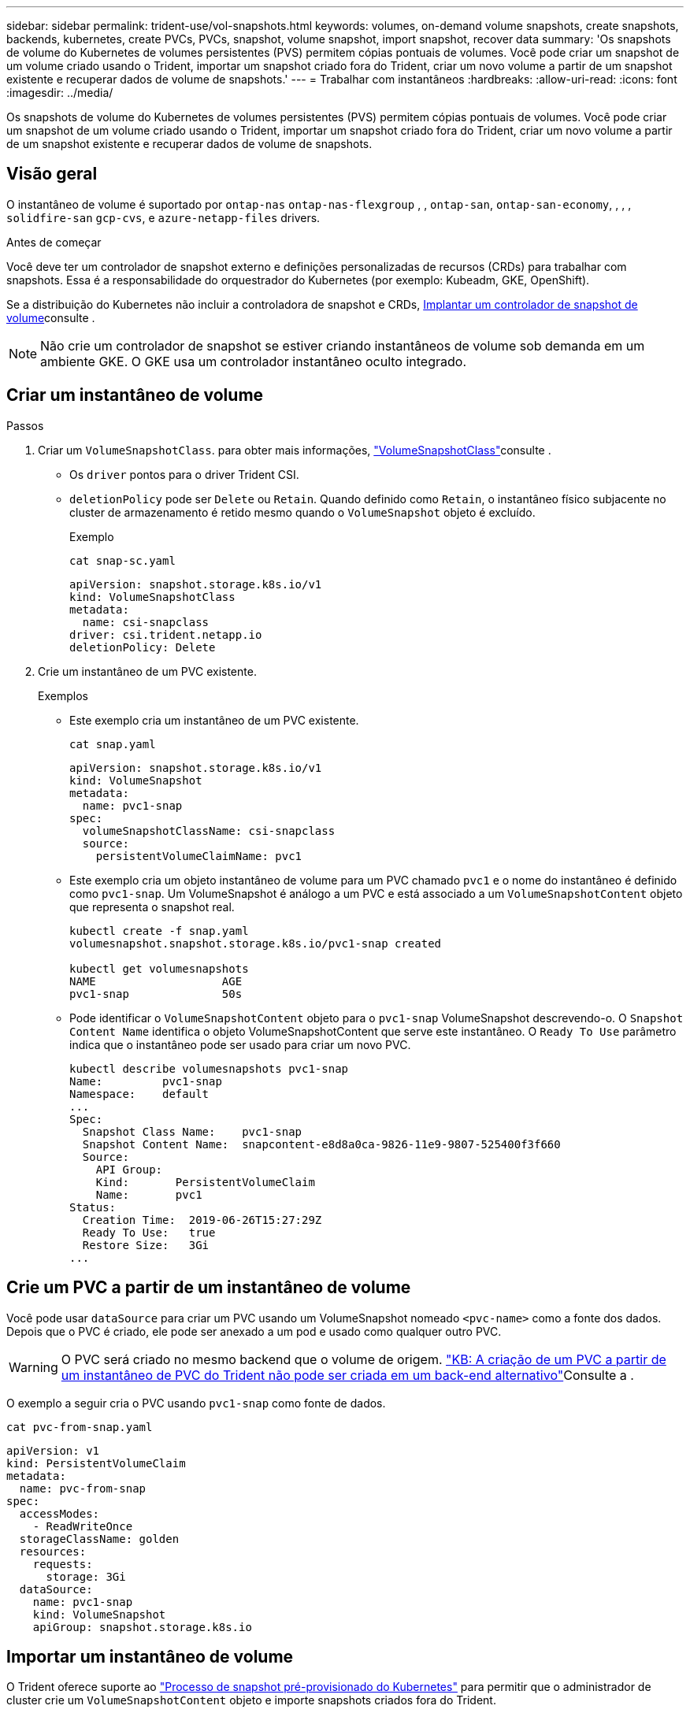 ---
sidebar: sidebar 
permalink: trident-use/vol-snapshots.html 
keywords: volumes, on-demand volume snapshots, create snapshots, backends, kubernetes, create PVCs, PVCs, snapshot, volume snapshot, import snapshot, recover data 
summary: 'Os snapshots de volume do Kubernetes de volumes persistentes (PVS) permitem cópias pontuais de volumes. Você pode criar um snapshot de um volume criado usando o Trident, importar um snapshot criado fora do Trident, criar um novo volume a partir de um snapshot existente e recuperar dados de volume de snapshots.' 
---
= Trabalhar com instantâneos
:hardbreaks:
:allow-uri-read: 
:icons: font
:imagesdir: ../media/


[role="lead"]
Os snapshots de volume do Kubernetes de volumes persistentes (PVS) permitem cópias pontuais de volumes. Você pode criar um snapshot de um volume criado usando o Trident, importar um snapshot criado fora do Trident, criar um novo volume a partir de um snapshot existente e recuperar dados de volume de snapshots.



== Visão geral

O instantâneo de volume é suportado por `ontap-nas` `ontap-nas-flexgroup` , , `ontap-san`, `ontap-san-economy`, , , , `solidfire-san` `gcp-cvs`, e `azure-netapp-files` drivers.

.Antes de começar
Você deve ter um controlador de snapshot externo e definições personalizadas de recursos (CRDs) para trabalhar com snapshots. Essa é a responsabilidade do orquestrador do Kubernetes (por exemplo: Kubeadm, GKE, OpenShift).

Se a distribuição do Kubernetes não incluir a controladora de snapshot e CRDs, <<Implantar um controlador de snapshot de volume>>consulte .


NOTE: Não crie um controlador de snapshot se estiver criando instantâneos de volume sob demanda em um ambiente GKE. O GKE usa um controlador instantâneo oculto integrado.



== Criar um instantâneo de volume

.Passos
. Criar um `VolumeSnapshotClass`. para obter mais informações, link:../trident-reference/objects.html#kubernetes-volumesnapshotclass-objects["VolumeSnapshotClass"]consulte .
+
** Os `driver` pontos para o driver Trident CSI.
** `deletionPolicy` pode ser `Delete` ou `Retain`. Quando definido como `Retain`, o instantâneo físico subjacente no cluster de armazenamento é retido mesmo quando o `VolumeSnapshot` objeto é excluído.
+
.Exemplo
[listing]
----
cat snap-sc.yaml
----
+
[source, yaml]
----
apiVersion: snapshot.storage.k8s.io/v1
kind: VolumeSnapshotClass
metadata:
  name: csi-snapclass
driver: csi.trident.netapp.io
deletionPolicy: Delete
----


. Crie um instantâneo de um PVC existente.
+
.Exemplos
** Este exemplo cria um instantâneo de um PVC existente.
+
[listing]
----
cat snap.yaml
----
+
[source, yaml]
----
apiVersion: snapshot.storage.k8s.io/v1
kind: VolumeSnapshot
metadata:
  name: pvc1-snap
spec:
  volumeSnapshotClassName: csi-snapclass
  source:
    persistentVolumeClaimName: pvc1
----
** Este exemplo cria um objeto instantâneo de volume para um PVC chamado `pvc1` e o nome do instantâneo é definido como `pvc1-snap`. Um VolumeSnapshot é análogo a um PVC e está associado a um `VolumeSnapshotContent` objeto que representa o snapshot real.
+
[listing]
----
kubectl create -f snap.yaml
volumesnapshot.snapshot.storage.k8s.io/pvc1-snap created

kubectl get volumesnapshots
NAME                   AGE
pvc1-snap              50s
----
** Pode identificar o `VolumeSnapshotContent` objeto para o `pvc1-snap` VolumeSnapshot descrevendo-o. O `Snapshot Content Name` identifica o objeto VolumeSnapshotContent que serve este instantâneo. O `Ready To Use` parâmetro indica que o instantâneo pode ser usado para criar um novo PVC.
+
[listing]
----
kubectl describe volumesnapshots pvc1-snap
Name:         pvc1-snap
Namespace:    default
...
Spec:
  Snapshot Class Name:    pvc1-snap
  Snapshot Content Name:  snapcontent-e8d8a0ca-9826-11e9-9807-525400f3f660
  Source:
    API Group:
    Kind:       PersistentVolumeClaim
    Name:       pvc1
Status:
  Creation Time:  2019-06-26T15:27:29Z
  Ready To Use:   true
  Restore Size:   3Gi
...
----






== Crie um PVC a partir de um instantâneo de volume

Você pode usar `dataSource` para criar um PVC usando um VolumeSnapshot nomeado `<pvc-name>` como a fonte dos dados. Depois que o PVC é criado, ele pode ser anexado a um pod e usado como qualquer outro PVC.


WARNING: O PVC será criado no mesmo backend que o volume de origem. link:https://kb.netapp.com/Cloud/Astra/Trident/Creating_a_PVC_from_a_Trident_PVC_Snapshot_cannot_be_created_in_an_alternate_backend["KB: A criação de um PVC a partir de um instantâneo de PVC do Trident não pode ser criada em um back-end alternativo"^]Consulte a .

O exemplo a seguir cria o PVC usando `pvc1-snap` como fonte de dados.

[listing]
----
cat pvc-from-snap.yaml
----
[source, yaml]
----
apiVersion: v1
kind: PersistentVolumeClaim
metadata:
  name: pvc-from-snap
spec:
  accessModes:
    - ReadWriteOnce
  storageClassName: golden
  resources:
    requests:
      storage: 3Gi
  dataSource:
    name: pvc1-snap
    kind: VolumeSnapshot
    apiGroup: snapshot.storage.k8s.io
----


== Importar um instantâneo de volume

O Trident oferece suporte ao link:https://kubernetes.io/docs/concepts/storage/volume-snapshots/#static["Processo de snapshot pré-provisionado do Kubernetes"^] para permitir que o administrador de cluster crie um `VolumeSnapshotContent` objeto e importe snapshots criados fora do Trident.

.Antes de começar
O Trident deve ter criado ou importado o volume pai do instantâneo.

.Passos
. *Cluster admin:* Crie um `VolumeSnapshotContent` objeto que faça referência ao snapshot de back-end. Isso inicia o fluxo de trabalho de snapshot no Trident.
+
** Especifique o nome do instantâneo de back-end em `annotations` as `trident.netapp.io/internalSnapshotName: <"backend-snapshot-name">`.
** Especifique `<name-of-parent-volume-in-trident>/<volume-snapshot-content-name>` em `snapshotHandle`. esta é a única informação fornecida ao Trident pelo snapshotter externo na `ListSnapshots` chamada.
+

NOTE: O `<volumeSnapshotContentName>` nem sempre pode corresponder ao nome do instantâneo do back-end devido a restrições de nomenclatura CR.

+
.Exemplo
O exemplo a seguir cria um `VolumeSnapshotContent` objeto que faz referência a snapshot de back-end `snap-01` .

+
[source, yaml]
----
apiVersion: snapshot.storage.k8s.io/v1
kind: VolumeSnapshotContent
metadata:
  name: import-snap-content
  annotations:
    trident.netapp.io/internalSnapshotName: "snap-01"  # This is the name of the snapshot on the backend
spec:
  deletionPolicy: Retain
  driver: csi.trident.netapp.io
  source:
    snapshotHandle: pvc-f71223b5-23b9-4235-bbfe-e269ac7b84b0/import-snap-content # <import PV name or source PV name>/<volume-snapshot-content-name>
  volumeSnapshotRef:
    name: import-snap
    namespace: default
----


. *Cluster admin:* Crie o `VolumeSnapshot` CR que faz referência ao `VolumeSnapshotContent` objeto. Isso solicita acesso para usar o `VolumeSnapshot` em um namespace dado.
+
.Exemplo
O exemplo a seguir cria um `VolumeSnapshot` CR chamado `import-snap` que faz referência ao `VolumeSnapshotContent` `import-snap-content` chamado .

+
[source, yaml]
----
apiVersion: snapshot.storage.k8s.io/v1
kind: VolumeSnapshot
metadata:
  name: import-snap
spec:
  # volumeSnapshotClassName: csi-snapclass (not required for pre-provisioned or imported snapshots)
  source:
    volumeSnapshotContentName: import-snap-content
----
. * Processamento interno (nenhuma ação necessária):* o Snapshotter externo reconhece o recém-criado `VolumeSnapshotContent` e executa a `ListSnapshots` chamada. Trident cria o `TridentSnapshot`.
+
** O snapshotter externo define `VolumeSnapshotContent` para `readyToUse` e `VolumeSnapshot` para `true`.
** Trident retorna `readyToUse=true`.


. *Qualquer usuário:* Crie um `PersistentVolumeClaim` para fazer referência ao novo `VolumeSnapshot`, onde o `spec.dataSource` nome (ou `spec.dataSourceRef`) é o `VolumeSnapshot` nome.
+
.Exemplo
O exemplo a seguir cria um PVC referenciando o `VolumeSnapshot` nome `import-snap`.

+
[source, yaml]
----
apiVersion: v1
kind: PersistentVolumeClaim
metadata:
  name: pvc-from-snap
spec:
  accessModes:
    - ReadWriteOnce
  storageClassName: simple-sc
  resources:
    requests:
      storage: 1Gi
  dataSource:
    name: import-snap
    kind: VolumeSnapshot
    apiGroup: snapshot.storage.k8s.io
----




== Recuperar dados de volume usando snapshots

O diretório instantâneo é oculto por padrão para facilitar a compatibilidade máxima dos volumes provisionados usando os `ontap-nas` drivers e `ontap-nas-economy`. Ative o `.snapshot` diretório para recuperar dados de instantâneos diretamente.

Use a CLI do ONTAP de restauração de snapshot de volume para restaurar um volume para um estado gravado em um snapshot anterior.

[listing]
----
cluster1::*> volume snapshot restore -vserver vs0 -volume vol3 -snapshot vol3_snap_archive
----

NOTE: Quando você restaura uma cópia snapshot, a configuração de volume existente é sobrescrita. As alterações feitas aos dados de volume após a criação da cópia instantânea são perdidas.



== Restauração de volume no local a partir de um instantâneo

O Trident fornece restauração rápida de volume no local a partir de um instantâneo usando o `TridentActionSnapshotRestore` CR (TASR). Esse CR funciona como uma ação imperativa do Kubernetes e não persiste após a conclusão da operação.

O Trident oferece suporte à restauração de snapshot no `ontap-san`, `ontap-san-economy`, , `ontap-nas` `ontap-nas-flexgroup` , `azure-netapp-files`, , `gcp-cvs` `google-cloud-netapp-volumes`, , e `solidfire-san` drivers.

.Antes de começar
Você deve ter um PVC vinculado e instantâneo de volume disponível.

* Verifique se o status do PVC está vinculado.
+
[source, console]
----
kubectl get pvc
----
* Verifique se o instantâneo do volume está pronto para ser usado.
+
[source, console]
----
kubectl get vs
----


.Passos
. Crie o TASR CR. Este exemplo cria um CR para instantâneo de PVC `pvc1` e volume `pvc1-snapshot` .
+

NOTE: O TAR CR deve estar num espaço de nomes onde o PVC e VS existam.

+
[source, console]
----
cat tasr-pvc1-snapshot.yaml
----
+
[source, yaml]
----
apiVersion: trident.netapp.io/v1
kind: TridentActionSnapshotRestore
metadata:
  name: trident-snap
  namespace: trident
spec:
  pvcName: pvc1
  volumeSnapshotName: pvc1-snapshot
----
. Aplique o CR para restaurar a partir do instantâneo. Este exemplo restaura do instantâneo `pvc1`.
+
[source, console]
----
kubectl create -f tasr-pvc1-snapshot.yaml
----
+
[listing]
----
tridentactionsnapshotrestore.trident.netapp.io/trident-snap created
----


.Resultados
O Trident restaura os dados do snapshot. Você pode verificar o status de restauração de snapshot:

[source, console]
----
kubectl get tasr -o yaml
----
[source, yaml]
----
apiVersion: trident.netapp.io/v1
items:
- apiVersion: trident.netapp.io/v1
  kind: TridentActionSnapshotRestore
  metadata:
    creationTimestamp: "2023-04-14T00:20:33Z"
    generation: 3
    name: trident-snap
    namespace: trident
    resourceVersion: "3453847"
    uid: <uid>
  spec:
    pvcName: pvc1
    volumeSnapshotName: pvc1-snapshot
  status:
    startTime: "2023-04-14T00:20:34Z"
    completionTime: "2023-04-14T00:20:37Z"
    state: Succeeded
kind: List
metadata:
  resourceVersion: ""
----
[NOTE]
====
* Na maioria dos casos, o Trident não tentará automaticamente a operação em caso de falha. Terá de efetuar novamente a operação.
* Os usuários do Kubernetes sem acesso de administrador podem ter permissão para que o administrador crie um TASR CR em seu namespace de aplicativo.


====


== Eliminar um PV com instantâneos associados

Ao excluir um volume persistente com instantâneos associados, o volume Trident correspondente é atualizado para um "estado de exclusão". Remova os instantâneos de volume para excluir o volume Trident.



== Implantar um controlador de snapshot de volume

Se a sua distribuição do Kubernetes não incluir a controladora de snapshot e CRDs, você poderá implantá-los da seguinte forma.

.Passos
. Criar CRDs de instantâneos de volume.
+
[listing]
----
cat snapshot-setup.sh
----
+
[source, sh]
----
#!/bin/bash
# Create volume snapshot CRDs
kubectl apply -f https://raw.githubusercontent.com/kubernetes-csi/external-snapshotter/release-6.1/client/config/crd/snapshot.storage.k8s.io_volumesnapshotclasses.yaml
kubectl apply -f https://raw.githubusercontent.com/kubernetes-csi/external-snapshotter/release-6.1/client/config/crd/snapshot.storage.k8s.io_volumesnapshotcontents.yaml
kubectl apply -f https://raw.githubusercontent.com/kubernetes-csi/external-snapshotter/release-6.1/client/config/crd/snapshot.storage.k8s.io_volumesnapshots.yaml
----
. Crie o controlador instantâneo.
+
[source, console]
----
kubectl apply -f https://raw.githubusercontent.com/kubernetes-csi/external-snapshotter/release-6.1/deploy/kubernetes/snapshot-controller/rbac-snapshot-controller.yaml
----
+
[source, console]
----
kubectl apply -f https://raw.githubusercontent.com/kubernetes-csi/external-snapshotter/release-6.1/deploy/kubernetes/snapshot-controller/setup-snapshot-controller.yaml
----
+

NOTE: Se necessário, abra `deploy/kubernetes/snapshot-controller/rbac-snapshot-controller.yaml` e atualize `namespace` para o seu namespace.





== Links relacionados

* link:../trident-concepts/snapshots.html["Instantâneos de volume"]
* link:../trident-reference/objects.html["VolumeSnapshotClass"]

